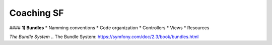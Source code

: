 
Coaching SF
===========================

#### **1) Bundles**
* Namming conventions  
* Code organization  
* Controllers  
* Views  
* Resources  

`The Bundle System`
.. _`The Bundle System`: https://symfony.com/doc/2.3/book/bundles.html

